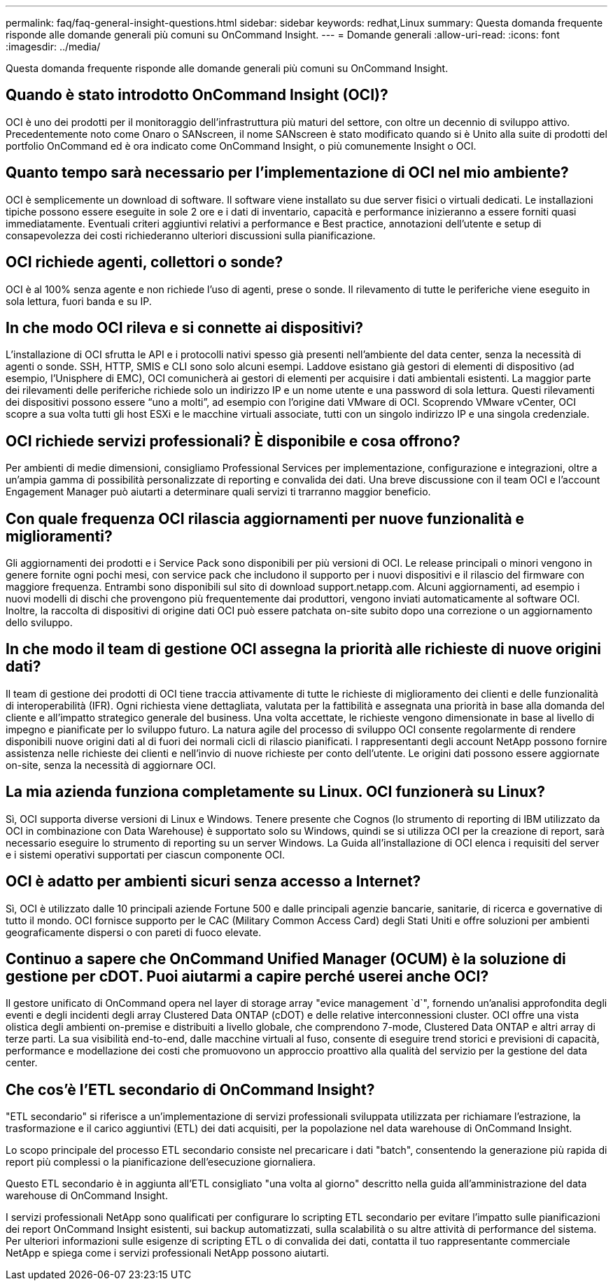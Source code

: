 ---
permalink: faq/faq-general-insight-questions.html 
sidebar: sidebar 
keywords: redhat,Linux 
summary: Questa domanda frequente risponde alle domande generali più comuni su OnCommand Insight. 
---
= Domande generali
:allow-uri-read: 
:icons: font
:imagesdir: ../media/


[role="lead"]
Questa domanda frequente risponde alle domande generali più comuni su OnCommand Insight.



== Quando è stato introdotto OnCommand Insight (OCI)?

OCI è uno dei prodotti per il monitoraggio dell'infrastruttura più maturi del settore, con oltre un decennio di sviluppo attivo. Precedentemente noto come Onaro o SANscreen, il nome SANscreen è stato modificato quando si è Unito alla suite di prodotti del portfolio OnCommand ed è ora indicato come OnCommand Insight, o più comunemente Insight o OCI.



== Quanto tempo sarà necessario per l'implementazione di OCI nel mio ambiente?

OCI è semplicemente un download di software. Il software viene installato su due server fisici o virtuali dedicati. Le installazioni tipiche possono essere eseguite in sole 2 ore e i dati di inventario, capacità e performance inizieranno a essere forniti quasi immediatamente. Eventuali criteri aggiuntivi relativi a performance e Best practice, annotazioni dell'utente e setup di consapevolezza dei costi richiederanno ulteriori discussioni sulla pianificazione.



== OCI richiede agenti, collettori o sonde?

OCI è al 100% senza agente e non richiede l'uso di agenti, prese o sonde. Il rilevamento di tutte le periferiche viene eseguito in sola lettura, fuori banda e su IP.



== In che modo OCI rileva e si connette ai dispositivi?

L'installazione di OCI sfrutta le API e i protocolli nativi spesso già presenti nell'ambiente del data center, senza la necessità di agenti o sonde. SSH, HTTP, SMIS e CLI sono solo alcuni esempi. Laddove esistano già gestori di elementi di dispositivo (ad esempio, l'Unisphere di EMC), OCI comunicherà ai gestori di elementi per acquisire i dati ambientali esistenti. La maggior parte dei rilevamenti delle periferiche richiede solo un indirizzo IP e un nome utente e una password di sola lettura. Questi rilevamenti dei dispositivi possono essere "`uno a molti`", ad esempio con l'origine dati VMware di OCI. Scoprendo VMware vCenter, OCI scopre a sua volta tutti gli host ESXi e le macchine virtuali associate, tutti con un singolo indirizzo IP e una singola credenziale.



== OCI richiede servizi professionali? È disponibile e cosa offrono?

Per ambienti di medie dimensioni, consigliamo Professional Services per implementazione, configurazione e integrazioni, oltre a un'ampia gamma di possibilità personalizzate di reporting e convalida dei dati. Una breve discussione con il team OCI e l'account Engagement Manager può aiutarti a determinare quali servizi ti trarranno maggior beneficio.



== Con quale frequenza OCI rilascia aggiornamenti per nuove funzionalità e miglioramenti?

Gli aggiornamenti dei prodotti e i Service Pack sono disponibili per più versioni di OCI. Le release principali o minori vengono in genere fornite ogni pochi mesi, con service pack che includono il supporto per i nuovi dispositivi e il rilascio del firmware con maggiore frequenza. Entrambi sono disponibili sul sito di download support.netapp.com. Alcuni aggiornamenti, ad esempio i nuovi modelli di dischi che provengono più frequentemente dai produttori, vengono inviati automaticamente al software OCI. Inoltre, la raccolta di dispositivi di origine dati OCI può essere patchata on-site subito dopo una correzione o un aggiornamento dello sviluppo.



== In che modo il team di gestione OCI assegna la priorità alle richieste di nuove origini dati?

Il team di gestione dei prodotti di OCI tiene traccia attivamente di tutte le richieste di miglioramento dei clienti e delle funzionalità di interoperabilità (IFR). Ogni richiesta viene dettagliata, valutata per la fattibilità e assegnata una priorità in base alla domanda del cliente e all'impatto strategico generale del business. Una volta accettate, le richieste vengono dimensionate in base al livello di impegno e pianificate per lo sviluppo futuro. La natura agile del processo di sviluppo OCI consente regolarmente di rendere disponibili nuove origini dati al di fuori dei normali cicli di rilascio pianificati. I rappresentanti degli account NetApp possono fornire assistenza nelle richieste dei clienti e nell'invio di nuove richieste per conto dell'utente. Le origini dati possono essere aggiornate on-site, senza la necessità di aggiornare OCI.



== La mia azienda funziona completamente su Linux. OCI funzionerà su Linux?

Sì, OCI supporta diverse versioni di Linux e Windows. Tenere presente che Cognos (lo strumento di reporting di IBM utilizzato da OCI in combinazione con Data Warehouse) è supportato solo su Windows, quindi se si utilizza OCI per la creazione di report, sarà necessario eseguire lo strumento di reporting su un server Windows. La Guida all'installazione di OCI elenca i requisiti del server e i sistemi operativi supportati per ciascun componente OCI.



== OCI è adatto per ambienti sicuri senza accesso a Internet?

Sì, OCI è utilizzato dalle 10 principali aziende Fortune 500 e dalle principali agenzie bancarie, sanitarie, di ricerca e governative di tutto il mondo. OCI fornisce supporto per le CAC (Military Common Access Card) degli Stati Uniti e offre soluzioni per ambienti geograficamente dispersi o con pareti di fuoco elevate.



== Continuo a sapere che OnCommand Unified Manager (OCUM) è la soluzione di gestione per cDOT. Puoi aiutarmi a capire perché userei anche OCI?

Il gestore unificato di OnCommand opera nel layer di storage array "evice management `d`", fornendo un'analisi approfondita degli eventi e degli incidenti degli array Clustered Data ONTAP (cDOT) e delle relative interconnessioni cluster. OCI offre una vista olistica degli ambienti on-premise e distribuiti a livello globale, che comprendono 7-mode, Clustered Data ONTAP e altri array di terze parti. La sua visibilità end-to-end, dalle macchine virtuali al fuso, consente di eseguire trend storici e previsioni di capacità, performance e modellazione dei costi che promuovono un approccio proattivo alla qualità del servizio per la gestione del data center.



== Che cos'è l'ETL secondario di OnCommand Insight?

"ETL secondario" si riferisce a un'implementazione di servizi professionali sviluppata utilizzata per richiamare l'estrazione, la trasformazione e il carico aggiuntivi (ETL) dei dati acquisiti, per la popolazione nel data warehouse di OnCommand Insight.

Lo scopo principale del processo ETL secondario consiste nel precaricare i dati "batch", consentendo la generazione più rapida di report più complessi o la pianificazione dell'esecuzione giornaliera.

Questo ETL secondario è in aggiunta all'ETL consigliato "una volta al giorno" descritto nella guida all'amministrazione del data warehouse di OnCommand Insight.

I servizi professionali NetApp sono qualificati per configurare lo scripting ETL secondario per evitare l'impatto sulle pianificazioni dei report OnCommand Insight esistenti, sui backup automatizzati, sulla scalabilità o su altre attività di performance del sistema. Per ulteriori informazioni sulle esigenze di scripting ETL o di convalida dei dati, contatta il tuo rappresentante commerciale NetApp e spiega come i servizi professionali NetApp possono aiutarti.
